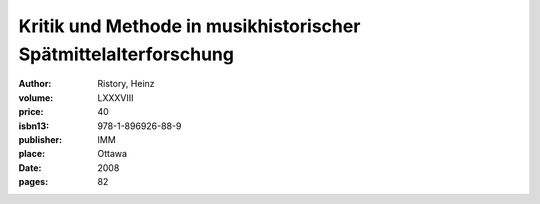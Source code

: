 Kritik und Methode in musikhistorischer Spätmittelalterforschung
================================================================

:author: Ristory, Heinz
:volume: LXXXVIII
:price: 40
:isbn13: 978-1-896926-88-9
:publisher: IMM
:place: Ottawa
:date: 2008
:pages: 82
